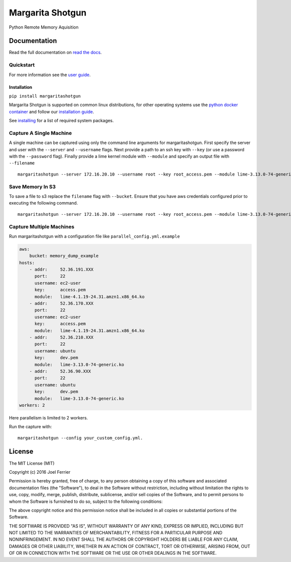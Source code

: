 Margarita Shotgun
=================

Python Remote Memory Aquisition

Documentation
-------------

Read the full documentation on `read the docs <https://margaritashotgun.readthedocs.io/en/latest/>`__.

Quickstart
**********

For more information see the `user guide <https://margaritashotgun.readthedocs.io/en/latest/user_guide.html/>`__.

Installation
~~~~~~~~~~~~

``pip install margaritashotgun``

Margarita Shotgun is supported on common linux distributions, for other operating systems use the `python docker container <https://hub.docker.com/_/python/>`__ and follow our `installation guide <https://margaritashotgun.readthedocs.io/en/latest/installing.html#install-with-docker>`__.

See `installing <https://margaritashotgun.readthedocs.io/en/latest/installing.html>`__ for a list of required system packages.

Capture A Single Machine
************************

A single machine can be captured using only the command line arguments for margaritashotgun.
First specify the server and user with the ``--server`` and ``--username`` flags.
Next provide a path to an ssh key with ``--key`` (or use a password with the ``--password`` flag).
Finally provide a lime kernel module with ``--module`` and specify an output file with ``--filename``

::

   margaritashotgun --server 172.16.20.10 --username root --key root_access.pem --module lime-3.13.0-74-generic.ko --filename 172.16.20.10-mem.lime

Save Memory In S3
*****************

To save a file to s3 replace the ``filename`` flag with ``--bucket``.  Ensure that you have aws credentials configured prior to executing the following command.

::

   margaritashotgun --server 172.16.20.10 --username root --key root_access.pem --module lime-3.13.0-74-generic.ko --bucket memory_capture_bucket``

Capture Multiple Machines
*************************

Run margaritashotgun with a configuration file like ``parallel_config.yml.example``

.. code-block:: bash

    aws:
        bucket: memory_dump_example
    hosts:
        - addr:     52.36.191.XXX
          port:     22
          username: ec2-user
          key:      access.pem
          module:   lime-4.1.19-24.31.amzn1.x86_64.ko
        - addr:     52.36.170.XXX
          port:     22
          username: ec2-user
          key:      access.pem
          module:   lime-4.1.19-24.31.amzn1.x86_64.ko
        - addr:     52.36.210.XXX
          port:     22
          username: ubuntu
          key:      dev.pem
          module:   lime-3.13.0-74-generic.ko
        - addr:     52.36.90.XXX
          port:     22
          username: ubuntu
          key:      dev.pem
          module:   lime-3.13.0-74-generic.ko
    workers: 2

Here parallelism is limited to 2 workers.

Run the capture with:

::

   margaritashotgun --config your_custom_config.yml.

License
-------

The MIT License (MIT)

Copyright (c) 2016 Joel Ferrier

Permission is hereby granted, free of charge, to any person obtaining a
copy of this software and associated documentation files (the
"Software"), to deal in the Software without restriction, including
without limitation the rights to use, copy, modify, merge, publish,
distribute, sublicense, and/or sell copies of the Software, and to
permit persons to whom the Software is furnished to do so, subject to
the following conditions:

The above copyright notice and this permission notice shall be included
in all copies or substantial portions of the Software.

THE SOFTWARE IS PROVIDED "AS IS", WITHOUT WARRANTY OF ANY KIND, EXPRESS
OR IMPLIED, INCLUDING BUT NOT LIMITED TO THE WARRANTIES OF
MERCHANTABILITY, FITNESS FOR A PARTICULAR PURPOSE AND NONINFRINGEMENT.
IN NO EVENT SHALL THE AUTHORS OR COPYRIGHT HOLDERS BE LIABLE FOR ANY
CLAIM, DAMAGES OR OTHER LIABILITY, WHETHER IN AN ACTION OF CONTRACT,
TORT OR OTHERWISE, ARISING FROM, OUT OF OR IN CONNECTION WITH THE
SOFTWARE OR THE USE OR OTHER DEALINGS IN THE SOFTWARE.

